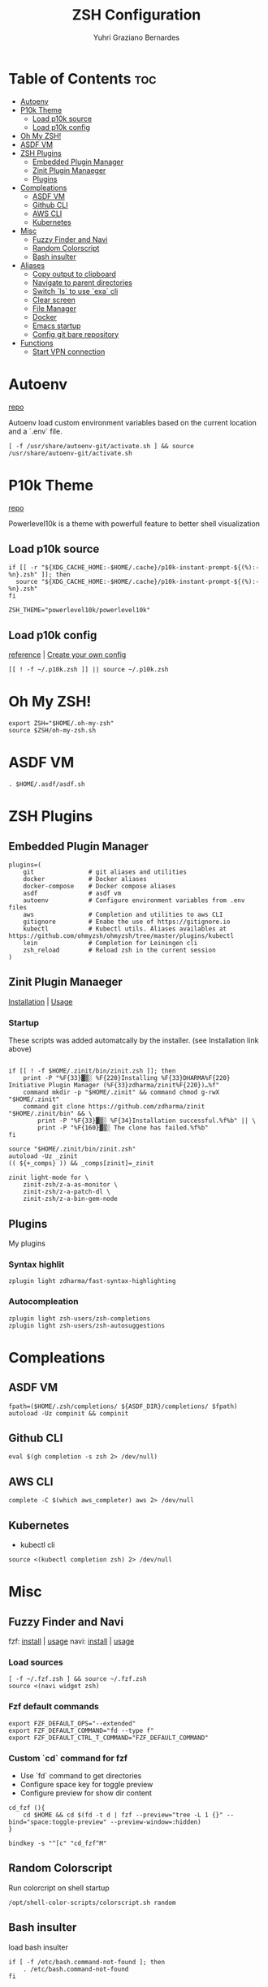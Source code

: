 #+TITLE: ZSH Configuration
#+AUTHOR: Yuhri Graziano Bernardes
#+PROPERTY: header-args :tangle ~/.zshrc

* Table of Contents :toc:
- [[#autoenv][Autoenv]]
- [[#p10k-theme][P10k Theme]]
  - [[#load-p10k-source][Load p10k source]]
  - [[#load-p10k-config][Load p10k config]]
- [[#oh-my-zsh][Oh My ZSH!]]
- [[#asdf-vm][ASDF VM]]
- [[#zsh-plugins][ZSH Plugins]]
  - [[#embedded-plugin-manager][Embedded Plugin Manager]]
  - [[#zinit-plugin-manaeger][Zinit Plugin Manaeger]]
  - [[#plugins][Plugins]]
- [[#compleations][Compleations]]
  - [[#asdf-vm-1][ASDF VM]]
  - [[#github-cli][Github CLI]]
  - [[#aws-cli][AWS CLI]]
  - [[#kubernetes][Kubernetes]]
- [[#misc][Misc]]
  - [[#fuzzy-finder-and-navi][Fuzzy Finder and Navi]]
  - [[#random-colorscript][Random Colorscript]]
  - [[#bash-insulter][Bash insulter]]
- [[#aliases][Aliases]]
  - [[#copy-output-to-clipboard][Copy output to clipboard]]
  - [[#navigate-to-parent-directories][Navigate to parent directories]]
  - [[#switch-ls-to-use-exa-cli][Switch `ls` to use `exa` cli]]
  - [[#clear-screen][Clear screen]]
  - [[#file-manager][File Manager]]
  - [[#docker][Docker]]
  - [[#emacs-startup][Emacs startup]]
  - [[#config-git-bare-repository][Config git bare repository]]
- [[#functions][Functions]]
  - [[#start-vpn-connection][Start VPN connection]]

* Autoenv
[[https://github.com/Tarrasch/zsh-autoenv][repo]]

Autoenv load custom environment variables based on the current location and a `.env` file.

#+BEGIN_SRC shell
[ -f /usr/share/autoenv-git/activate.sh ] && source /usr/share/autoenv-git/activate.sh
#+END_SRC

* P10k Theme
[[https://github.com/romkatv/powerlevel10k][repo]]

Powerlevel10k is a theme with powerfull feature to better shell visualization

** Load p10k source

#+BEGIN_SRC shell
if [[ -r "${XDG_CACHE_HOME:-$HOME/.cache}/p10k-instant-prompt-${(%):-%n}.zsh" ]]; then
  source "${XDG_CACHE_HOME:-$HOME/.cache}/p10k-instant-prompt-${(%):-%n}.zsh"
fi

ZSH_THEME="powerlevel10k/powerlevel10k"
#+END_SRC

** Load p10k config
[[https://github.com/romkatv/powerlevel10k#batteries-included][reference]] | [[https://github.com/romkatv/powerlevel10k#extensible][Create your own config]]

#+BEGIN_SRC shell
[[ ! -f ~/.p10k.zsh ]] || source ~/.p10k.zsh
#+END_SRC

* Oh My ZSH!
#+BEGIN_SRC shell
export ZSH="$HOME/.oh-my-zsh"
source $ZSH/oh-my-zsh.sh
#+END_SRC

* ASDF VM
#+BEGIN_SRC shell
. $HOME/.asdf/asdf.sh
#+END_SRC
* ZSH Plugins
** Embedded Plugin Manager

#+BEGIN_SRC shell
plugins=(
    git               # git aliases and utilities
    docker            # Docker aliases
    docker-compose    # Docker compose aliases
    asdf              # asdf vm
    autoenv           # Configure environment variables from .env files
    aws               # Completion and utilities to aws CLI
    gitignore         # Enabe the use of https://gitignore.io
    kubectl           # Kubectl utils. Aliases availables at https://github.com/ohmyzsh/ohmyzsh/tree/master/plugins/kubectl
    lein              # Completion for Leiningen cli
    zsh_reload        # Reload zsh in the current session
)
#+END_SRC

** Zinit Plugin Manaeger

[[https://github.com/zdharma/zinit#installation][Installation]] | [[https://github.com/zdharma/zinit#usage][Usage]]

*** Startup
These scripts was added automatcally by the installer. (see Installation link above)

#+BEGIN_SRC shell

if [[ ! -f $HOME/.zinit/bin/zinit.zsh ]]; then
    print -P "%F{33}▓▒░ %F{220}Installing %F{33}DHARMA%F{220} Initiative Plugin Manager (%F{33}zdharma/zinit%F{220})…%f"
    command mkdir -p "$HOME/.zinit" && command chmod g-rwX "$HOME/.zinit"
    command git clone https://github.com/zdharma/zinit "$HOME/.zinit/bin" && \
        print -P "%F{33}▓▒░ %F{34}Installation successful.%f%b" || \
        print -P "%F{160}▓▒░ The clone has failed.%f%b"
fi

source "$HOME/.zinit/bin/zinit.zsh"
autoload -Uz _zinit
(( ${+_comps} )) && _comps[zinit]=_zinit

zinit light-mode for \
    zinit-zsh/z-a-as-monitor \
    zinit-zsh/z-a-patch-dl \
    zinit-zsh/z-a-bin-gem-node
#+END_SRC

** Plugins
My plugins
*** Syntax highlit
#+BEGIN_SRC shell
zplugin light zdharma/fast-syntax-highlighting
#+END_SRC

*** Autocompleation
#+BEGIN_SRC shell
zplugin light zsh-users/zsh-completions
zplugin light zsh-users/zsh-autosuggestions
#+END_SRC

* Compleations
** ASDF VM

#+BEGIN_SRC shell
fpath=($HOME/.zsh/completions/ ${ASDF_DIR}/completions/ $fpath)
autoload -Uz compinit && compinit
#+END_SRC
** Github CLI

#+BEGIN_SRC shell
eval $(gh completion -s zsh 2> /dev/null)
#+END_SRC

** AWS CLI

#+BEGIN_SRC shell
complete -C $(which aws_completer) aws 2> /dev/null
#+END_SRC

** Kubernetes
- kubectl cli

#+BEGIN_SRC shell
source <(kubectl completion zsh) 2> /dev/null
#+END_SRC

* Misc
** Fuzzy Finder and Navi
fzf: [[https://github.com/junegunn/fzf#installation][install]] | [[https://github.com/junegunn/fzf#usage][usage]]
navi: [[https://github.com/denisidoro/navi#installation][install]] | [[https://github.com/denisidoro/navi#usage][usage]]

*** Load sources
#+BEGIN_SRC shell
[ -f ~/.fzf.zsh ] && source ~/.fzf.zsh
source <(navi widget zsh)
#+END_SRC

*** Fzf default commands

#+BEGIN_SRC shell
export FZF_DEFAULT_OPS="--extended"
export FZF_DEFAULT_COMMAND="fd --type f"
export FZF_DEFAULT_CTRL_T_COMMAND="FZF_DEFAULT_COMMAND"
#+END_SRC

*** Custom `cd` command for fzf
- Use `fd` command to get directories
- Configure space key for toggle preview
- Configure preview for show dir content

#+BEGIN_SRC shell
cd_fzf (){
    cd $HOME && cd $(fd -t d | fzf --preview="tree -L 1 {}" --bind="space:toggle-preview" --preview-window=:hidden)
}

bindkey -s "^[c" "cd_fzf^M"
#+END_SRC

** Random Colorscript
Run colorcript on shell startup

#+BEGIN_SRC shell
/opt/shell-color-scripts/colorscript.sh random
#+END_SRC

** Bash insulter
load bash insulter

#+BEGIN_SRC shell
if [ -f /etc/bash.command-not-found ]; then
    . /etc/bash.command-not-found
fi
#+END_SRC

* Aliases
** Copy output to clipboard

#+BEGIN_SRC shell
alias pbcopy='xclip -selection clipboard'
#+END_SRC

** Navigate to parent directories

#+BEGIN_SRC shell
alias ..='cd ..'
alias ...='cd ../..'
#+END_SRC

** Switch `ls` to use `exa` cli

#+BEGIN_SRC shell
alias ls='exa -al --color=always --group-directories-first' # my preferred listing
alias la='exa -a --color=always --group-directories-first'  # all files and dirs
alias ll='exa -l --color=always --group-directories-first'  # long format
alias lt='exa -aT --color=always --group-directories-first' # tree listing
#+END_SRC

** Clear screen

#+BEGIN_SRC shell
alias cls='clear'
#+END_SRC

** File Manager
Open in file manager

#+BEGIN_SRC shell
alias open="xdg-open"
#+END_SRC

** Docker
*** CLI function
Just for easily cli usage

#+BEGIN_SRC shell
alias d='docker'
alias dc='docker-compose'
#+END_SRC
** Emacs startup

#+BEGIN_SRC shell
alias emacs='LANG=pt_BR.utf8 && emacs'
#+END_SRC

** Config git bare repository

Alias to add configuration files to bare repository

#+BEGIN_SRC shell
alias cfg='/usr/bin/git --git-dir=$HOME/.dotfiles/ --work-tree=$HOME'
#+END_SRC

* Functions
** Start VPN connection

#+BEGIN_SRC shell

vpn () {
    VPN_LOCATION="$HOME/.vpn"

    if [ $1 = office ] ;then

        sudo openfortivpn -c $VPN_LOCATION/office.conf

    elif [ $1 = kafka ]; then
        sudo openvpn \
             --config $VPN_LOCATION/kafka/kafka.ovpn \
             --cert $VPN_LOCATION/kafka/kafka.crt \
             --key $VPN_LOCATION/kafka/kafka.key \
             --auth-retry interact
    fi
}
#+END_SRC
